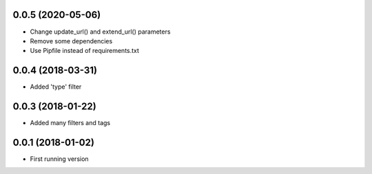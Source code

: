 0.0.5 (2020-05-06)
------------------
- Change update_url() and extend_url() parameters
- Remove some dependencies
- Use Pipfile instead of requirements.txt

0.0.4 (2018-03-31)
------------------
- Added 'type' filter

0.0.3 (2018-01-22)
------------------
- Added many filters and tags

0.0.1 (2018-01-02)
------------------
- First running version
